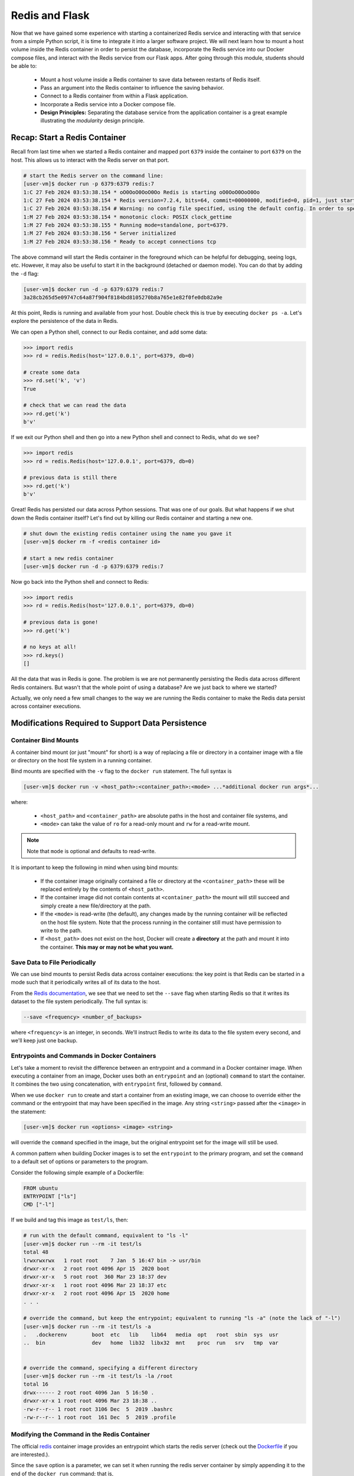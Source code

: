 Redis and Flask
===============

Now that we have gained some experience with starting a containerized Redis 
service and interacting with that service from a simple Python script, it is
time to integrate it into a larger software project. We will next learn how to
mount a host volume inside the Redis container in order to persist the database,
incorporate the Redis service into our Docker compose files, and interact with
the Redis service from our Flask apps. After going through this module, students
should be able to:

  * Mount a host volume inside a Redis container to save data between restarts of Redis itself.
  * Pass an argument into the Redis container to influence the saving behavior.
  * Connect to a Redis container from within a Flask application.
  * Incorporate a Redis service into a Docker compose file.
  * **Design Principles:** Separating the database service from the 
    application container is a great example illustrating the *modularity* design
    principle.


Recap: Start a Redis Container
------------------------------

Recall from last time when we started a Redis container and mapped port ``6379``
inside the container to port ``6379`` on the host. This allows us to interact
with the Redis server on that port.


.. code-block:: console

   # start the Redis server on the command line:
   [user-vm]$ docker run -p 6379:6379 redis:7
   1:C 27 Feb 2024 03:53:38.154 * oO0OoO0OoO0Oo Redis is starting oO0OoO0OoO0Oo
   1:C 27 Feb 2024 03:53:38.154 * Redis version=7.2.4, bits=64, commit=00000000, modified=0, pid=1, just started
   1:C 27 Feb 2024 03:53:38.154 # Warning: no config file specified, using the default config. In order to specify a config file use redis-server /path/to/redis.conf
   1:M 27 Feb 2024 03:53:38.154 * monotonic clock: POSIX clock_gettime
   1:M 27 Feb 2024 03:53:38.155 * Running mode=standalone, port=6379.
   1:M 27 Feb 2024 03:53:38.156 * Server initialized
   1:M 27 Feb 2024 03:53:38.156 * Ready to accept connections tcp



The above command will start the Redis container in the foreground which can be
helpful for debugging, seeing logs, etc. However, it may also be useful to
start it in the background (detached or daemon mode). You can do that by adding the
``-d`` flag:

.. code-block:: console

   [user-vm]$ docker run -d -p 6379:6379 redis:7
   3a28cb265d5e09747c64a87f904f8184bd8105270b8a765e1e82f0fe0db82a9e

At this point, Redis is running and available from your host. Double check this is 
true by executing ``docker ps -a``. Let's explore the persistence of the data in Redis.

We can open a Python shell, connect to our Redis container, and add some data:

.. code-block:: python3

    >>> import redis
    >>> rd = redis.Redis(host='127.0.0.1', port=6379, db=0)

    # create some data
    >>> rd.set('k', 'v')
    True

    # check that we can read the data
    >>> rd.get('k')
    b'v'

If we exit our Python shell and then go into a new Python shell and connect to Redis,
what do we see?

.. code-block:: python3

    >>> import redis
    >>> rd = redis.Redis(host='127.0.0.1', port=6379, db=0)

    # previous data is still there
    >>> rd.get('k')
    b'v'

Great! Redis has persisted our data across Python sessions. That was one of our goals.
But what happens if we shut down the Redis container itself? Let's find out by killing
our Redis container and starting a new one.

.. code-block:: console

   # shut down the existing redis container using the name you gave it
   [user-vm]$ docker rm -f <redis container id>

   # start a new redis container
   [user-vm]$ docker run -d -p 6379:6379 redis:7


Now go back into the Python shell and connect to Redis:

.. code-block:: python3

    >>> import redis
    >>> rd = redis.Redis(host='127.0.0.1', port=6379, db=0)

    # previous data is gone!
    >>> rd.get('k')

    # no keys at all!
    >>> rd.keys()
    []

All the data that was in Redis is gone. The problem is we are not permanently persisting
the Redis data across different Redis containers. But wasn't that the whole point of using a
database? Are we just back to where we started?

Actually, we only need a few small changes to the way we are running the Redis container to make the
Redis data persist across container executions.

Modifications Required to Support Data Persistence
--------------------------------------------------

Container Bind Mounts
~~~~~~~~~~~~~~~~~~~~~

A container bind mount (or just "mount" for short) is a way of replacing a file or directory in a
container image with a file or directory on the host file system in a running container.

Bind mounts are specified with the ``-v`` flag to the ``docker run`` statement. The full syntax
is

.. code-block:: console

    [user-vm]$ docker run -v <host_path>:<container_path>:<mode> ...*additional docker run args*...

where:

  * ``<host_path>`` and ``<container_path>`` are absolute paths in the host and container file
    systems, and
  * ``<mode>`` can take the value of ``ro`` for a read-only mount and ``rw`` for a read-write mount.

.. note::
  
   Note that ``mode`` is optional and defaults to read-write.

It is important to keep the following in mind when using bind mounts:

  * If the container image originally contained a file or directory at the ``<container_path>``
    these will be replaced entirely by the contents of ``<host_path>``.
  * If the container image did not contain contents at ``<container_path>`` the mount will still
    succeed and simply create a new file/directory at the path.
  * If the ``<mode>`` is read-write (the default), any changes made by the running container will be
    reflected on the host file system. Note that the process running in the container still must have
    permission to write to the path.
  * If ``<host_path>`` does not exist on the host, Docker will create a **directory** at the path
    and mount it into the container. **This may or may not be what you want.**


Save Data to File Periodically
~~~~~~~~~~~~~~~~~~~~~~~~~~~~~~

We can use bind mounts to persist Redis data across container executions: the key point is that Redis
can be started in a mode such that it periodically writes all of its data to the host.

From the `Redis documentation <https://redis.io/docs/management/persistence/>`_, we see that we need to
set the ``--save`` flag when starting Redis so that it writes its dataset to the file system periodically.
The full syntax is:

.. code-block:: console

  --save <frequency> <number_of_backups>

where ``<frequency>`` is an integer, in seconds. We'll instruct Redis to write its data to the file
system every second, and we'll keep just one backup.


Entrypoints and Commands in Docker Containers
~~~~~~~~~~~~~~~~~~~~~~~~~~~~~~~~~~~~~~~~~~~~~

Let's take a moment to revisit the difference between an entrypoint and a
command in a Docker container image. When executing a container from an image, Docker uses both
an ``entrypoint`` and an (optional) ``command`` to start the container. It combines the two using
concatenation, with ``entrypoint`` first, followed by ``command``.

When we use ``docker run`` to create and start a container from an existing image, we can choose to
override either the command or the entrypoint that may have been specified in the image. Any string
``<string>`` passed after the ``<image>`` in the statement:

.. code-block:: console

   [user-vm]$ docker run <options> <image> <string>

will override the ``command`` specified in the image, but the original entrypoint set for the image
will still be used.

A common pattern when building Docker images is to set the ``entrypoint`` to the primary program,
and set the ``command`` to a default set of options or parameters to the program.

Consider the following simple example of a Dockerfile:

.. code-block:: Dockerfile

  FROM ubuntu
  ENTRYPOINT ["ls"]
  CMD ["-l"]

If we build and tag this image as ``test/ls``, then:

.. code-block:: console

  # run with the default command, equivalent to "ls -l"
  [user-vm]$ docker run --rm -it test/ls
  total 48
  lrwxrwxrwx   1 root root    7 Jan  5 16:47 bin -> usr/bin
  drwxr-xr-x   2 root root 4096 Apr 15  2020 boot
  drwxr-xr-x   5 root root  360 Mar 23 18:37 dev
  drwxr-xr-x   1 root root 4096 Mar 23 18:37 etc
  drwxr-xr-x   2 root root 4096 Apr 15  2020 home
  . . .

  # override the command, but keep the entrypoint; equivalent to running "ls -a" (note the lack of "-l")
  [user-vm]$ docker run --rm -it test/ls -a
  .   .dockerenv	boot  etc   lib    lib64   media  opt	root  sbin  sys  usr
  ..  bin		dev   home  lib32  libx32  mnt	  proc	run   srv   tmp  var


  # override the command, specifying a different directory
  [user-vm]$ docker run --rm -it test/ls -la /root 
  total 16
  drwx------ 2 root root 4096 Jan  5 16:50 .
  drwxr-xr-x 1 root root 4096 Mar 23 18:38 ..
  -rw-r--r-- 1 root root 3106 Dec  5  2019 .bashrc
  -rw-r--r-- 1 root root  161 Dec  5  2019 .profile


Modifying the Command in the Redis Container
~~~~~~~~~~~~~~~~~~~~~~~~~~~~~~~~~~~~~~~~~~~~
The official `redis <https://hub.docker.com/_/redis>`_ container image provides an entrypoint which
starts the redis server (check out the `Dockerfile <https://github.com/docker-library/redis/blob/master/7.2/debian/Dockerfile>`_
if you are interested.).

Since the ``save`` option is a parameter, we can set it when running the redis server container
by simply appending it to the end of the ``docker run`` command; that is,

.. code-block:: console

  [user-vm]$ docker run <options> redis:7 --save <options>


Bring it All Together for a Complete Solution
---------------------------------------------

With ``save``, we can instruct Redis to write the data to the file system, but we still need to
save the files across container executions. That's where the bind mount comes in. But how do we know
which directory to mount into Redis? Fortunately, the Redis documentation tells us what we need to know:
Redis writes data to the ``/data`` directory in the container.

Putting all of this together, we can update the way we run our Redis container as follows:


.. code-block:: console

   [user-vm]$ docker run -d -p 6379:6379 -v </path/on/host>:/data redis:7 --save 1 1

.. tip::

  You can use the ``$PWD`` shortcut for the present working directory.

For example, I might use:

.. code-block:: console

  [user-vm]$ docker run -d -p 6379:6379 -v $PWD/data:/data:rw redis:7 --save 1 1

Now, Redis should be periodically writing all of its state to the ``data`` directory. You should see a
file called ``dump.rdb`` in the directory because we are using the default persistence mechanism
for Redis. This will suffice for our purposes, but Redis has other options for persistence which
you can read about `here <https://redis.io/docs/management/persistence/>`_ if interested.


EXERCISE 1
~~~~~~~~~~

Test out persistence of your Redis data across Redis container restarts by starting a new Redis container
using the method above, saving some data to it in a Python shell, shutting down the Redis container
and starting a new one, and verifying back in the Python shell that the original data is still there.


Using Redis in Flask
--------------------
Using Redis in our Flask apps is identical to using it in the Python shells that we have been using
to explore with. We simply create a Python Redis client object using the ``redis.Redis()`` constructor.
Since we might want to use Redis from different parts of the code, we'll create a function for
generating the client:

.. code-block:: python3
   :linenos:

    def get_redis_client():
         return redis.Redis(host='127.0.0.1', port=6379, db=0)
      
    rd = get_redis_client()

Then, within the function definitions for your routes, use the ``rd`` client to set or get data
as appropriate, e.g.:

.. code-block:: python3
   :linenos:

   @app.route('/get-keys', methods=['GET'])
   def get_keys():
       return rd.keys()



EXERCISE 2
~~~~~~~~~~

In the last module, we wrote some code to put the Meteorite Landings data (i.e., the
``Meteorite_Landings.json`` file from Unit 2/3) into Redis. In this exercise, let's turn this
function into a Flask API with one route that handles POST, GET, and DELETE requests.

* Use ``/data`` as the URL path for the one route.
* A POST request to ``/data`` should load the Meteorite Landings data into Redis.
* A GET request to ``/data`` should read the data out of Redis and return it as a JSON list.
* A DELETE request to ``/data`` should delete the Meteorite Landings data from Redis.

Access the Meteorite Landings data `at this link1 <https://raw.githubusercontent.com/TACC/coe-332-sp23/main/docs/unit06/scripts/Meteorite_Landings.json>`_

A sample template for the Flask app can be found `at this link2 <https://raw.githubusercontent.com/TACC/coe-332-sp23/main/docs/unit06/scripts/flask_app_template.py>`_




Docker Compose
--------------

We now have two services to consider: Flask and Redis. We need to launch one container for Flask,
and a separate container for Redis. Each service requires a long list of options to the ``docker run``
command,  and it would be convenient to launch them as a unit. This is where the concept of container
orchestration really starts to become useful.

Consider the following update to your Docker compose file from Unit 5:


.. code-block:: yaml

    ---
    version: "3"

    services:
        redis-db:
            image: redis:7
            ports:
                - 6379:6379
            volumes:
                - ./data:/data
            user: "1000:1000"
            command: ["--save", "1", "1"]
        flask-app:
            build:
                context: ./
                dockerfile: ./Dockerfile
            depends_on:
                - redis-db
            image: username/ml_flask_app:1.0
            ports:
                - 5000:5000


One thing to note is a new specification under the ``flask-app`` service called '``depends_on``'. 
This ensures that the ``redis-db`` service is up before starting the ``flask-app`` service. 
Why might this be important? 

Another question to ask yourself is why does the ``redis-db`` service omit the ``build``
specification? Should we provide a context and Dockerfile for Redis?

One slight modification to the Flask app is required to enable container-to-container
communication over the Docker bridge network. Instead of using an IP address like '127.0.0.1'
or an alias like 'localhost', use the docker-compose alias for the Redis service,
``redis-db``. Specifically, in your containerized Flask app, establish a Redis client like:

.. code-block:: python3

    rd = redis.Redis(host='redis-db', port=6379, db=0)


Given the above, try launching both services using the following command:

.. code-block:: console

    [user-vm]$ docker-compose up -d
    Creating network "redis_default" with the default driver                                                                               
    Creating redis_flask-app_1 ... done                                                                                                    
    Creating redis_redis-db_1  ... done     
    [user-vm]$ docker ps -a
    CONTAINER ID   IMAGE                       COMMAND                  CREATED         STATUS         PORTS                                       NAMES
    d266fbd99e4c   redis:7                     "docker-entrypoint.s…"   3 seconds ago   Up 2 seconds   0.0.0.0:6379->6379/tcp, :::6379->6379/tcp   redis_redis-db_1
    193f057687a8   username/ml_flask_app:1.0   "python3 /ml_flask_a…"   3 seconds ago   Up 2 seconds   0.0.0.0:5000->5000/tcp, :::5000->5000/tcp   redis_flask-app_1

You should see the containers running. When you are ready to kill the services:

.. code-block:: console

   [user-vm]$ docker-compose down
   Stopping redis_redis-db_1  ... done
   Stopping redis_flask-app_1 ... done
   Removing redis_redis-db_1  ... done             
   Removing redis_flask-app_1 ... done                                                                                                    
   Removing network redis_default         
   [user-vm]$ docker ps -a


EXERCISE 3
~~~~~~~~~~

* Launch both services using Docker compose
* Query the appropriate route to POST the ML data, and ensure that it is in the database
* Take all services back down and ensure both containers have stopped running
* Launch both services again using Docker compose
* Query the appropriate route to see if the data is still in the database




Redis Python API Cheat Sheet
~~~~~~~~~~~~~~~~~~~~~~~~~~~~

+------------------------------+---------------------------------------+
| Command                      | Effect                                |
+==============================+=======================================+
| ``import redis``             | Import Redis library                  |
+------------------------------+---------------------------------------+
| ``rd = redis.Redis()``       | Create a redis client, defaults to    |
|                              | (host=localhost, port=6379, db=0)     |
+------------------------------+---------------------------------------+
| ``rd.set('k', 'v')``         | Set key ``k`` to value ``v``          |
+------------------------------+---------------------------------------+
| ``rd.get('k')``              | Get value associated with ``k``       |
+------------------------------+---------------------------------------+
| ``rd.hset('k1', 'k2', 'v')`` | Set key ``k1`` to hash value ``k2:v`` |
+------------------------------+---------------------------------------+
| ``rd.hset('k1', mapping=d)`` | Set key ``k1`` to hash value ``d``,   |
|                              | where ``d`` is a Python dictionary    |
+------------------------------+---------------------------------------+
| ``rd.hget('k1', 'k2')``      | Get value associated with ``k2`` in   |
|                              | hash stored at ``k1``                 |
+------------------------------+---------------------------------------+
| ``rd.hgetall('k1')``         | Get all key / value pairs in hash     |
|                              | stored at ``k1``                      |
+------------------------------+---------------------------------------+
| ``rd.keys()``                | Return list of keys                   |
+------------------------------+---------------------------------------+
| ``rd.delete('k')``           | Delete key / value pair associated    |
|                              | with key ``k``                        |
+------------------------------+---------------------------------------+



Additional Resources
--------------------

* `Redis Docs <https://redis.io/documentation>`_
* `Redis Python Library <https://redis-py.readthedocs.io/en/stable/>`_
* `Try Redis in a Browser <https://try.redis.io/>`_
* `Semantic Versioning <https://semver.org/>`_

